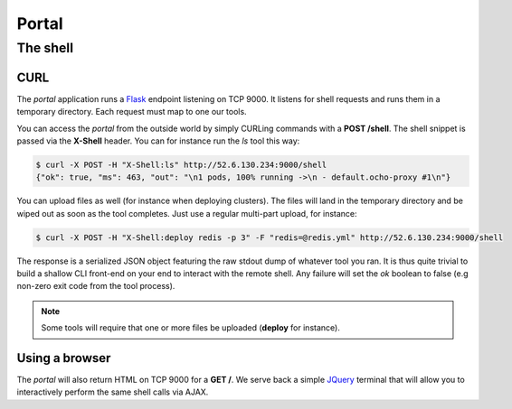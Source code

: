 Portal
======

The shell
_________

CURL
****

The *portal* application runs a Flask_ endpoint listening on TCP 9000. It listens for shell requests and runs them
in a temporary directory. Each request must map to one our tools.

You can access the *portal* from the outside world by simply CURLing commands with a **POST /shell**. The shell
snippet is passed via the **X-Shell** header. You can for instance run the *ls* tool this way:

.. code:: bash

    $ curl -X POST -H "X-Shell:ls" http://52.6.130.234:9000/shell
    {"ok": true, "ms": 463, "out": "\n1 pods, 100% running ->\n - default.ocho-proxy #1\n"}

You can upload files as well (for instance when deploying clusters). The files will land in the temporary directory
and be wiped out as soon as the tool completes. Just use a regular multi-part upload, for instance:

.. code:: bash

    $ curl -X POST -H "X-Shell:deploy redis -p 3" -F "redis=@redis.yml" http://52.6.130.234:9000/shell

The response is a serialized JSON object featuring the raw stdout dump of whatever tool you ran. It is thus quite
trivial to build a shallow CLI front-end on your end to interact with the remote shell. Any failure will set the *ok*
boolean to false (e.g non-zero exit code from the tool process).

.. note::

    Some tools will require that one or more files be uploaded (**deploy** for instance).

Using a browser
***************

The *portal* will also return HTML on TCP 9000 for a **GET /**. We serve back a simple JQuery_ terminal that will allow
you to interactively perform the same shell calls via AJAX.


.. _Flask: http://flask.pocoo.org/
.. _JQuery: https://jquery.com/
.. _Ochopod: https://github.com/autodesk-cloud/ochopod
.. _Python: https://www.python.org/


